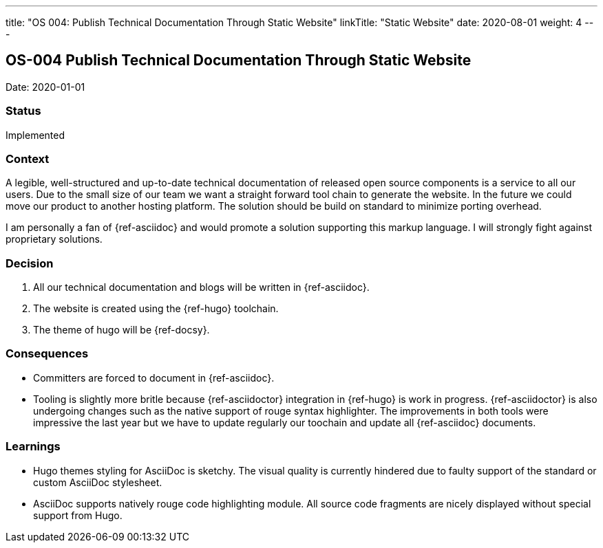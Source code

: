 ---
title: "OS 004: Publish Technical Documentation Through Static Website"
linkTitle: "Static Website"
date: 2020-08-01
weight: 4
---

== OS-004 Publish Technical Documentation Through Static Website

Date: 2020-01-01

=== Status

Implemented

=== Context

A legible, well-structured and up-to-date technical documentation of released open source components is a service to all our users.
Due to the small size of our team we want a straight forward tool chain to generate the website.
In the future we could move our product to another hosting platform.
The solution should be build on standard to minimize porting overhead.

I am personally a fan of {ref-asciidoc} and would promote a solution supporting this markup language.
I will strongly fight against proprietary solutions.

=== Decision

1. All our technical documentation and blogs will be written in {ref-asciidoc}.
2. The website is created using the {ref-hugo} toolchain.
3. The theme of hugo will be {ref-docsy}.

=== Consequences

* Committers are forced to document in {ref-asciidoc}.
* Tooling is slightly more britle because {ref-asciidoctor} integration in {ref-hugo} is work in progress.
 {ref-asciidoctor} is also undergoing changes such as the native support of rouge syntax highlighter.
 The improvements in both tools were impressive the last year but we have to update regularly our toochain and update all {ref-asciidoc} documents.

=== Learnings

* Hugo themes styling for AsciiDoc is sketchy.
The visual quality is currently hindered due to faulty support of the standard or custom AsciiDoc stylesheet.
* AsciiDoc supports natively rouge code highlighting module.
All source code fragments are nicely displayed without special support from Hugo.
